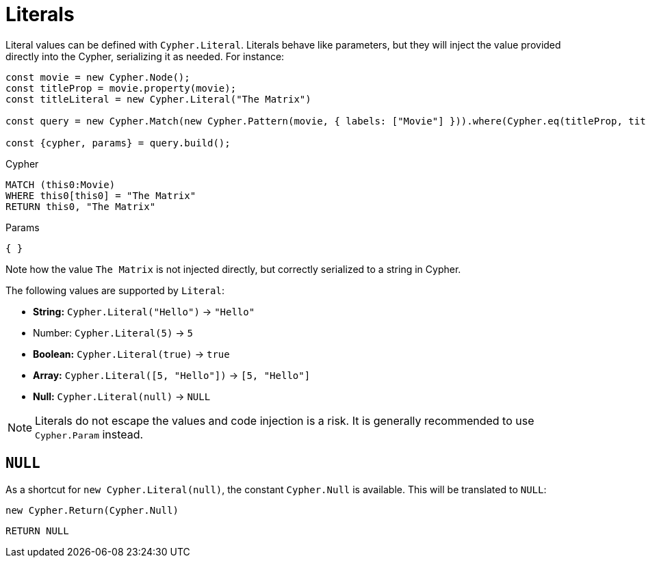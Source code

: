 [[literals]]
:description: This page shows how to add literal values in Cypher Builder.
= Literals

Literal values can be defined with `Cypher.Literal`. 
Literals behave like parameters, but they will inject the value provided directly into the Cypher, serializing it as needed.
For instance:

[source, javascript]
----
const movie = new Cypher.Node();
const titleProp = movie.property(movie);
const titleLiteral = new Cypher.Literal("The Matrix")

const query = new Cypher.Match(new Cypher.Pattern(movie, { labels: ["Movie"] })).where(Cypher.eq(titleProp, titleLiteral)).return(titleLiteral);

const {cypher, params} = query.build();
----

.Cypher
[source, cypher]
----
MATCH (this0:Movie)
WHERE this0[this0] = "The Matrix"
RETURN this0, "The Matrix"
----

.Params
[source, javascript]
----
{ }
----

Note how the value `The Matrix` is not injected directly, but correctly serialized to a string in Cypher. 

The following values are supported by `Literal`:

* *String:* `Cypher.Literal("Hello")` -> `"Hello"`
* Number: `Cypher.Literal(5)` -> `5`
* *Boolean:* `Cypher.Literal(true)` -> `true`
* *Array:* `Cypher.Literal([5, "Hello"])` -> `[5, "Hello"]`
* *Null:* `Cypher.Literal(null)` -> `NULL`


[NOTE]
====
Literals do not escape the values and code injection is a risk. 
It is generally recommended to use `Cypher.Param` instead.
====

== `NULL`

As a shortcut for `new Cypher.Literal(null)`, the constant `Cypher.Null` is available. 
This will be translated to `NULL`:

[source, javascript]
----
new Cypher.Return(Cypher.Null)
----

[source, cypher]
----
RETURN NULL
----
